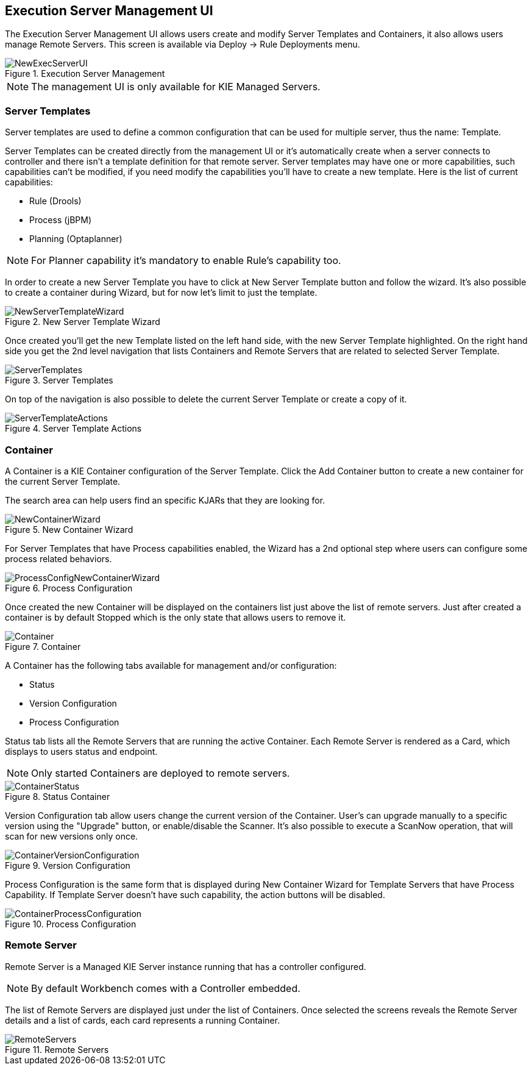 :experimental:


[[_wb.execserverui]]
== Execution Server Management UI


The Execution Server Management UI allows users create and modify Server Templates and Containers, it also allows users manage Remote Servers.
This screen is available via Deploy -> Rule Deployments menu. 

.Execution Server Management
image::Workbench/ExecServer/NewExecServerUI.png[align="center"]


[NOTE]
====
The management UI is only available for KIE Managed Servers.
====

[[_wb.execserveruitemplate]]
=== Server Templates


Server templates are used to define a common configuration that can be used for multiple server, thus the name: Template.

Server Templates can be created directly from the management UI or it's automatically create when a server connects to controller and there isn't a template definition for that remote server.
Server templates may have one or more capabilities, such capabilities can't be modified, if you need modify the capabilities you'll have to create a new template.
Here is the list of current capabilities: 

* Rule (Drools) 
* Process (jBPM) 
* Planning (Optaplanner) 


[NOTE]
====
For Planner capability it's mandatory to enable Rule's capability too.
====


In order to create a new Server Template you have to click at New Server Template button and follow the wizard.
It's also possible to create a container during Wizard, but for now let's limit to just the template. 

.New Server Template Wizard
image::Workbench/ExecServer/NewServerTemplateWizard.png[align="center"]


Once created you'll get the new Template listed on the left hand side, with the new Server Template highlighted.
On the right hand side you get the 2nd level navigation that lists Containers and Remote Servers that are related to selected Server Template. 

.Server Templates
image::Workbench/ExecServer/ServerTemplates.png[align="center"]


On top of the navigation is also possible to delete the current Server Template or create a copy of it. 

.Server Template Actions
image::Workbench/ExecServer/ServerTemplateActions.png[align="center"]


[[_wb.execserveruicontainer]]
=== Container


A Container is a KIE Container configuration of the Server Template.
Click the Add Container button to create a new container for the current Server Template. 

The search area can help users find an specific KJARs that they are looking for.

.New Container Wizard
image::Workbench/ExecServer/NewContainerWizard.png[align="center"]


For Server Templates that have Process capabilities enabled, the Wizard has a 2nd optional step where users can configure some process related behaviors. 

.Process Configuration
image::Workbench/ExecServer/ProcessConfigNewContainerWizard.png[align="center"]


Once created the new Container will be displayed on the containers list just above the list of remote servers.
Just after created a container is by default Stopped which is the only state that allows users to remove it. 

.Container
image::Workbench/ExecServer/Container.png[align="center"]


A Container has the following tabs available for management and/or configuration: 

* Status 
* Version Configuration 
* Process Configuration 


Status tab lists all the Remote Servers that are running the active Container.
Each Remote Server is rendered as a Card, which displays to users status and endpoint. 

[NOTE]
====
Only started Containers are deployed to remote servers.
====

.Status Container
image::Workbench/ExecServer/ContainerStatus.png[align="center"]


Version Configuration tab allow users change the current version of the Container.
User's can upgrade manually to a specific version using the "Upgrade" button, or enable/disable the Scanner.
It's also possible to execute a ScanNow operation, that will scan for new versions only once. 

.Version Configuration
image::Workbench/ExecServer/ContainerVersionConfiguration.png[align="center"]


Process Configuration is the same form that is displayed during New Container Wizard for Template Servers that have Process Capability.
If Template Server doesn't have such capability, the action buttons will be disabled. 

.Process Configuration
image::Workbench/ExecServer/ContainerProcessConfiguration.png[align="center"]


[[_wb.execserveruiremoteserver]]
=== Remote Server


Remote Server is a Managed KIE Server instance running that has a controller configured. 

[NOTE]
====
By default Workbench comes with a Controller embedded.
====


The list of Remote Servers are displayed just under the list of Containers.
Once selected the screens reveals the Remote Server details and a list of cards, each card represents a running Container. 

.Remote Servers
image::Workbench/ExecServer/RemoteServers.png[align="center"]
